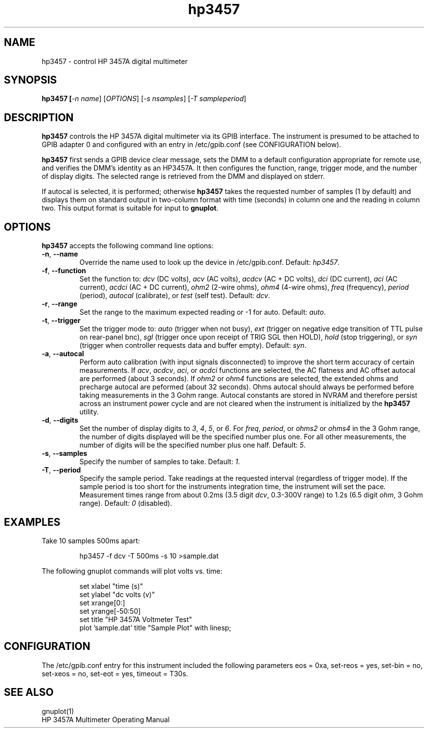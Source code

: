 .\" This file is part of gpib-utils.
.\" For details, see http://sourceforge.net/projects/gpib-utils.
.\"
.\" Copyright (C) 2005 Jim Garlick <garlick@speakeasy.net>
.\"
.\" gpib-utils is free software; you can redistribute it and/or modify
.\" it under the terms of the GNU General Public License as published by
.\" the Free Software Foundation; either version 2 of the License, or
.\" (at your option) any later version.
.\"
.\" gpib-utils is distributed in the hope that it will be useful,
.\" but WITHOUT ANY WARRANTY; without even the implied warranty of
.\" MERCHANTABILITY or FITNESS FOR A PARTICULAR PURPOSE.  See the
.\" GNU General Public License for more details.
.\"
.\" You should have received a copy of the GNU General Public License
.\" along with gpib-utils; if not, write to the Free Software Foundation, 
.\" Inc., 51 Franklin St, Fifth Floor, Boston, MA  02110-1301  USA
.TH hp3457 1  2005-04-05 "" "gpib-utils"
.SH NAME
hp3457 \- control HP 3457A digital multimeter 
.SH SYNOPSIS
.nf
.B hp3457 [\fI-n name\fR] [\fIOPTIONS\fR] [\fI-s nsamples\fR] [\fI-T sampleperiod\fR]

.fi
.SH DESCRIPTION
\fBhp3457\fR controls the HP 3457A digital multimeter via its GPIB interface.
The instrument is presumed to be attached to GPIB adapter 0 and configured 
with an entry in /etc/gpib.conf (see CONFIGURATION below).
.PP
\fBhp3457\fR first sends a GPIB device clear message, sets the DMM to
a default configuration appropriate for remote use, and verifies the DMM's
identity as an HP3457A.  It then configures the function, range, 
trigger mode, and the number of display digits.  
The selected range is retrieved from the DMM and displayed on stderr.

If autocal is selected, it is performed; otherwise \fBhp3457\fR
takes the requested number of samples (1 by default) and 
displays them on standard output in two-column format with time (seconds) 
in column one and the reading in column two.  This output format is suitable 
for input to \fBgnuplot\fR.
.SH OPTIONS
\fBhp3457\fR accepts the following command line options:
.TP
\fB\-n\fR, \fB\-\-name\fR
Override the name used to look up the device in /etc/gpib.conf.
Default: \fIhp3457\fR.
.TP
\fB\-f\fR, \fB\-\-function\fR 
Set the function to: 
\fIdcv\fR (DC volts), \fIacv\fR (AC volts), \fIacdcv\fR (AC + DC volts),
\fIdci\fR (DC current), \fIaci\fR (AC current), \fIacdci\fR (AC + DC current),
\fIohm2\fR (2-wire ohms), \fIohm4\fR (4-wire ohms), 
\fIfreq\fR (frequency), \fIperiod\fR (period),
\fIautocal\fR (calibrate), or \fItest\fR (self test).
Default: \fIdcv\fR.
.TP
\fB\-r\fR, \fB\-\-range\fR 
Set the range to the maximum expected reading or -1 for auto.
Default: \fIauto\fR.
.TP
\fB\-t\fR, \fB\-\-trigger\fR 
Set the trigger mode to:
\fIauto\fR (trigger when not busy), 
\fIext\fR (trigger on negative edge transition of TTL pulse on rear-panel bnc),
\fIsgl\fR (trigger once upon receipt of TRIG SGL then HOLD), 
\fIhold\fR (stop triggering), or
\fIsyn\fR (trigger when controller requests data and buffer empty).
Default: \fIsyn\fR.
.TP
\fB\-a\fR, \fB\-\-autocal\fR 
Perform auto calibration (with input signals disconnected) to
improve the short term accuracy of certain measurements.
If \fIacv\fR, \fIacdcv\fR, \fIaci\fR, or \fIacdci\fR
functions are selected, the AC flatness and AC offset autocal are performed
(about 3 seconds).  
If \fIohm2\fR or \fIohm4\fR functions are selected, the
extended ohms and precharge autocal are peformed (about 32 seconds).
Ohms autocal should always be performed before taking measurements
in the 3 Gohm range.
Autocal constants are stored in NVRAM and therefore persist across
an instrument power cycle and are not cleared when the instrument
is initialized by the \fBhp3457\fR utility.
.TP
\fB\-d\fR, \fB\-\-digits\fR 
Set the number of display digits to \fI3\fR, \fI4\fR, \fI5\fR, or \fI6\fR.
For \fIfreq\fR, \fIperiod\fR, or \fIohms2\fR or \fIohms4\fR in the 3 Gohm
range, the number of digits displayed will be the specified number plus one.  
For all other measurements, the number of digits will be the specified number 
plus one half.
Default: \fI5\fR.
.TP
\fB\-s\fR, \fB\-\-samples\fR 
Specify the number of samples to take.
Default: \fI1\fR.
.TP
\fB\-T\fR, \fB\-\-period\fR 
Specify the sample period. 
Take readings at the requested interval (regardless of trigger mode).  
If the sample period is too short for the instruments integration time,
the instrument will set the pace.  Measurement times range from about
0.2ms (3.5 digit \fIdcv\fR, 0.3-300V range) to 1.2s (6.5 digit \fIohm\fR,
3 Gohm range).
Default: \fI0\fR (disabled).
.SH "EXAMPLES"
Take 10 samples 500ms apart:
.IP
hp3457 -f dcv -T 500ms -s 10 >sample.dat
.PP
The following gnuplot commands will plot volts vs. time:
.IP
set xlabel "time (s)"
.br
set ylabel "dc volts (v)"
.br
set xrange[0:]
.br
set yrange[-50:50]
.br
set title "HP 3457A Voltmeter Test"
.br
plot 'sample.dat' title "Sample Plot" with linesp;

.SH "CONFIGURATION"
The /etc/gpib.conf entry for this instrument included the following
parameters eos = 0xa, set-reos = yes, set-bin = no, set-xeos = no, 
set-eot = yes, timeout = T30s.
.fi
.SH "SEE ALSO"
gnuplot(1)
.br
HP 3457A Multimeter Operating Manual
